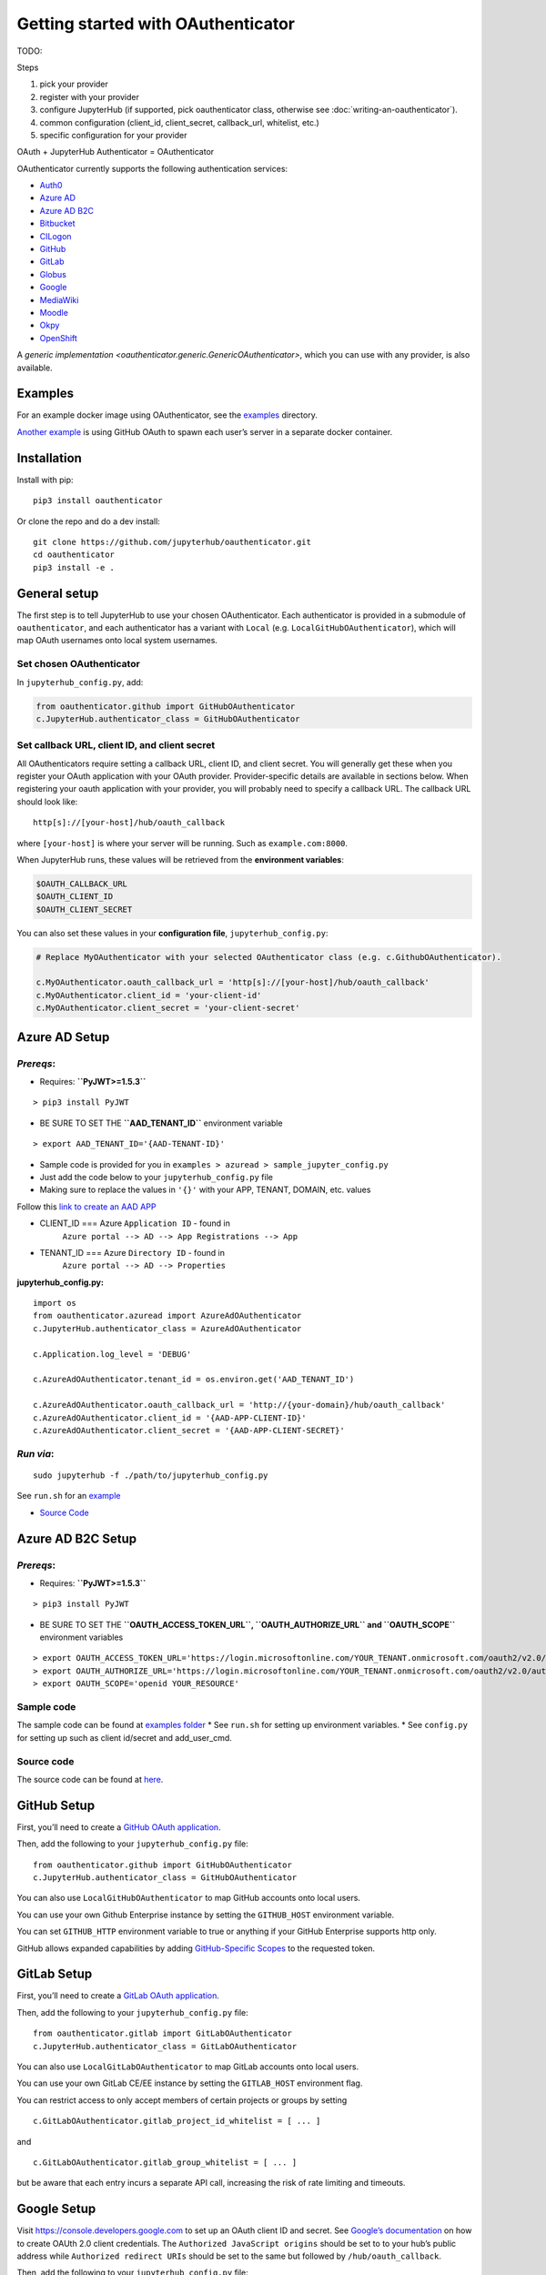 Getting started with OAuthenticator
===================================

TODO:


Steps


1. pick your provider
2. register with your provider
3. configure JupyterHub (if supported, pick oauthenticator class, otherwise see :doc:`writing-an-oauthenticator`).
4. common configuration (client_id, client_secret, callback_url, whitelist, etc.)
5. specific configuration for your provider

OAuth + JupyterHub Authenticator = OAuthenticator

OAuthenticator currently supports the following authentication services:

-  `Auth0 <oauthenticator/auth0.py>`__
-  `Azure AD <#azure-ad-setup>`__
-  `Azure AD B2C <#azure-ad-b2c-setup>`__
-  `Bitbucket <oauthenticator/bitbucket.py>`__
-  `CILogon <oauthenticator/cilogon.py>`__
-  `GitHub <#github-setup>`__
-  `GitLab <#gitlab-setup>`__
-  `Globus <#globus-setup>`__
-  `Google <#google-setup>`__
-  `MediaWiki <oauthenticator/mediawiki.py>`__
-  `Moodle <#moodle-setup>`__
-  `Okpy <#okpyauthenticator>`__
-  `OpenShift <#openshift-setup>`__

A `generic implementation <oauthenticator.generic.GenericOAuthenticator>`, which you can
use with any provider, is also available.

Examples
--------

For an example docker image using OAuthenticator, see the
`examples <examples>`__ directory.

`Another
example <https://github.com/jupyterhub/dockerspawner/tree/master/examples/oauth>`__
is using GitHub OAuth to spawn each user’s server in a separate docker
container.

Installation
------------

Install with pip:

::

   pip3 install oauthenticator

Or clone the repo and do a dev install:

::

   git clone https://github.com/jupyterhub/oauthenticator.git
   cd oauthenticator
   pip3 install -e .

General setup
-------------

The first step is to tell JupyterHub to use your chosen OAuthenticator.
Each authenticator is provided in a submodule of ``oauthenticator``, and
each authenticator has a variant with ``Local``
(e.g. ``LocalGitHubOAuthenticator``), which will map OAuth usernames
onto local system usernames.

Set chosen OAuthenticator
~~~~~~~~~~~~~~~~~~~~~~~~~

In ``jupyterhub_config.py``, add:

.. code:: python

   from oauthenticator.github import GitHubOAuthenticator
   c.JupyterHub.authenticator_class = GitHubOAuthenticator

Set callback URL, client ID, and client secret
~~~~~~~~~~~~~~~~~~~~~~~~~~~~~~~~~~~~~~~~~~~~~~

All OAuthenticators require setting a callback URL, client ID, and
client secret. You will generally get these when you register your OAuth
application with your OAuth provider. Provider-specific details are
available in sections below. When registering your oauth application
with your provider, you will probably need to specify a callback URL.
The callback URL should look like:

::

   http[s]://[your-host]/hub/oauth_callback

where ``[your-host]`` is where your server will be running. Such as
``example.com:8000``.

When JupyterHub runs, these values will be retrieved from the
**environment variables**:

.. code:: bash

   $OAUTH_CALLBACK_URL
   $OAUTH_CLIENT_ID
   $OAUTH_CLIENT_SECRET

You can also set these values in your **configuration file**,
``jupyterhub_config.py``:

.. code:: python

   # Replace MyOAuthenticator with your selected OAuthenticator class (e.g. c.GithubOAuthenticator).

   c.MyOAuthenticator.oauth_callback_url = 'http[s]://[your-host]/hub/oauth_callback'
   c.MyOAuthenticator.client_id = 'your-client-id'
   c.MyOAuthenticator.client_secret = 'your-client-secret'

Azure AD Setup
--------------

*Prereqs*:
~~~~~~~~~~

-  Requires: **``PyJWT>=1.5.3``**

::

   > pip3 install PyJWT

-  BE SURE TO SET THE **``AAD_TENANT_ID``** environment variable

::

   > export AAD_TENANT_ID='{AAD-TENANT-ID}'

-  Sample code is provided for you in
   ``examples > azuread > sample_jupyter_config.py``
-  Just add the code below to your ``jupyterhub_config.py`` file
-  Making sure to replace the values in ``'{}'`` with your APP, TENANT,
   DOMAIN, etc. values



Follow this `link to create an AAD
APP <https://www.netiq.com/communities/cool-solutions/creating-application-client-id-client-secret-microsoft-azure-new-portal/>`__

- CLIENT_ID === Azure ``Application ID`` - found in
   ``Azure portal --> AD --> App Registrations --> App``

- TENANT_ID === Azure ``Directory ID`` - found in
   ``Azure portal --> AD --> Properties``

**jupyterhub_config.py:**

::

   import os
   from oauthenticator.azuread import AzureAdOAuthenticator
   c.JupyterHub.authenticator_class = AzureAdOAuthenticator

   c.Application.log_level = 'DEBUG'

   c.AzureAdOAuthenticator.tenant_id = os.environ.get('AAD_TENANT_ID')

   c.AzureAdOAuthenticator.oauth_callback_url = 'http://{your-domain}/hub/oauth_callback'
   c.AzureAdOAuthenticator.client_id = '{AAD-APP-CLIENT-ID}'
   c.AzureAdOAuthenticator.client_secret = '{AAD-APP-CLIENT-SECRET}'

*Run via*:
~~~~~~~~~~

::

   sudo jupyterhub -f ./path/to/jupyterhub_config.py

See ``run.sh`` for an `example <./examples/azuread/>`__

-  `Source Code <oauthenticator/azuread.py>`__

Azure AD B2C Setup
------------------

.. _prereqs-1:

*Prereqs*:
~~~~~~~~~~

-  Requires: **``PyJWT>=1.5.3``**

::

   > pip3 install PyJWT

-  BE SURE TO SET THE **``OAUTH_ACCESS_TOKEN_URL``,
   ``OAUTH_AUTHORIZE_URL`` and ``OAUTH_SCOPE``** environment variables

::

   > export OAUTH_ACCESS_TOKEN_URL='https://login.microsoftonline.com/YOUR_TENANT.onmicrosoft.com/oauth2/v2.0/token?p=YOUR_POLICY_NAME'
   > export OAUTH_AUTHORIZE_URL='https://login.microsoftonline.com/YOUR_TENANT.onmicrosoft.com/oauth2/v2.0/authorize?p=YOUR_POLICY_NAME'
   > export OAUTH_SCOPE='openid YOUR_RESOURCE'

Sample code
~~~~~~~~~~~

The sample code can be found at `examples
folder <./examples/azureadb2c/>`__ \* See ``run.sh`` for setting up
environment variables. \* See ``config.py`` for setting up such as
client id/secret and add_user_cmd.

Source code
~~~~~~~~~~~

The source code can be found at `here <oauthenticator/azureadb2c.py>`__.

GitHub Setup
------------

First, you’ll need to create a `GitHub OAuth
application <https://github.com/settings/applications/new>`__.

Then, add the following to your ``jupyterhub_config.py`` file:

::

   from oauthenticator.github import GitHubOAuthenticator
   c.JupyterHub.authenticator_class = GitHubOAuthenticator

You can also use ``LocalGitHubOAuthenticator`` to map GitHub accounts
onto local users.

You can use your own Github Enterprise instance by setting the
``GITHUB_HOST`` environment variable.

You can set ``GITHUB_HTTP`` environment variable to true or anything if
your GitHub Enterprise supports http only.

GitHub allows expanded capabilities by adding `GitHub-Specific
Scopes <github_scope.md>`__ to the requested token.

GitLab Setup
------------

First, you’ll need to create a `GitLab OAuth
application <http://docs.gitlab.com/ce/integration/oauth_provider.html>`__.

Then, add the following to your ``jupyterhub_config.py`` file:

::

   from oauthenticator.gitlab import GitLabOAuthenticator
   c.JupyterHub.authenticator_class = GitLabOAuthenticator

You can also use ``LocalGitLabOAuthenticator`` to map GitLab accounts
onto local users.

You can use your own GitLab CE/EE instance by setting the
``GITLAB_HOST`` environment flag.

You can restrict access to only accept members of certain projects or
groups by setting

::

   c.GitLabOAuthenticator.gitlab_project_id_whitelist = [ ... ]

and

::

   c.GitLabOAuthenticator.gitlab_group_whitelist = [ ... ]

but be aware that each entry incurs a separate API call, increasing the
risk of rate limiting and timeouts.

Google Setup
------------

Visit https://console.developers.google.com to set up an OAuth client ID
and secret. See `Google’s
documentation <https://developers.google.com/identity/protocols/OAuth2>`__
on how to create OAUth 2.0 client credentials. The
``Authorized JavaScript origins`` should be set to to your hub’s public
address while ``Authorized redirect URIs`` should be set to the same but
followed by ``/hub/oauth_callback``.

Then, add the following to your ``jupyterhub_config.py`` file:

::

   from oauthenticator.google import GoogleOAuthenticator
   c.JupyterHub.authenticator_class = GoogleOAuthenticator

By default, any domain is allowed to login but you can restrict
authorized domains with a list (recommended):

.. code:: python

   c.GoogleOAuthenticator.hosted_domain = ['mycollege.edu', 'mycompany.com']

You can customize the sign in button text (optional):

.. code:: python

   c.GoogleOAuthenticator.login_service = 'My College'

OpenShift Setup
---------------

In case you have an OpenShift deployment with OAuth properly configured
(see the following sections for a quick reference), you should set the
client ID and secret by the environment variables ``OAUTH_CLIENT_ID``,
``OAUTH_CLIENT_SECRET`` and ``OAUTH_CALLBACK_URL``.

Prior to OpenShift 4.0, the OAuth provider and REST API URL endpoints
can be specified by setting the single environment variable
``OPENSHIFT_URL``. From OpenShift 4.0 onwards, these two endpoints are
on different hosts. You need to set ``OPENSHIFT_AUTH_API_URL`` to the
OAuth provider URL, and ``OPENSHIFT_REST_API_URL`` to the REST API URL
endpoint.

The ``OAUTH_CALLBACK_URL`` should match
``http[s]://[your-app-route]/hub/oauth_callback``

Global OAuth (admin)
~~~~~~~~~~~~~~~~~~~~

As a cluster admin, you can create a global `OAuth
client <https://docs.openshift.org/latest/architecture/additional_concepts/authentication.html#oauth-clients>`__
in your OpenShift cluster creating a new OAuthClient object using the
API:

::

   $ oc create -f - <<EOF
   apiVersion: v1
   kind: OAuthClient
   metadata:
     name: <OAUTH_CLIENT_ID>
   redirectURIs:
   - <OUAUTH_CALLBACK_URL>
   secret: <OAUTH_SECRET>
   EOF

Service Accounts as OAuth Clients
~~~~~~~~~~~~~~~~~~~~~~~~~~~~~~~~~

As a project member, you can use the `Service Accounts as OAuth
Clients <https://docs.openshift.org/latest/architecture/additional_concepts/authentication.html#service-accounts-as-oauth-clients>`__
scenario. This gives you the possibility of defining clients associated
with service accounts. You just need to create the service account with
the proper annotations:

::

   $ oc create -f - <<EOF
   apiVersion: v1
   kind: ServiceAccount
   metadata:
     name: <name>
     annotations:
       serviceaccounts.openshift.io/oauth-redirecturi.1: '<OUAUTH_CALLBACK_URL>'
   EOF

In this scenario your ``OAUTH_CLIENT_ID`` will be
``system:serviceaccount:<serviceaccount_namespace>:<serviceaccount_name>``,
the OAUTH_CLIENT_SECRET is the API token of the service account
(``oc sa get-token <serviceaccount_name>``) and the OAUTH_CALLBACK_URL
is the value of the annotation
``serviceaccounts.openshift.io/oauth-redirecturi.1``. More details can
be found in the upstream documentation.

OkpyAuthenticator
-----------------

`Okpy <https://github.com/Cal-CS-61A-Staff/ok-client>`__ is an
auto-grading tool that is widely used in UC Berkeley EECS and Data
Science courses. This authenticator enhances its support for Jupyter
Notebook by enabling students to authenticate with the
`Hub <http://datahub.berkeley.edu/hub/home>`__ first and saving relevant
user states to the ``env`` (the feature is redacted until a secure state
saving mechanism is developed).

Configuration
~~~~~~~~~~~~~

If you want to authenticate your Hub using OkpyAuthenticator, you need
to specify the authenticator class in your ``jupyterhub_config.py``
file:

.. code:: python

   from oauthenticator.okpy import OkpyOAuthenticator
   c.JupyterHub.authenticator_class = OkpyOAuthenticator

and set your ``OAUTH_`` environment variables.

Globus Setup
------------

Visit https://developers.globus.org/ to set up your app. Ensure *Native
App* is unchecked and make sure the callback URL looks like:

::

   https://[your-host]/hub/oauth_callback

Set scopes for authorization and transfer. The defaults include:

::

   openid profile urn:globus:auth:scope:transfer.api.globus.org:all

Set the above settings in your ``jupyterhub_config``:

.. code:: python

   # Tell JupyterHub to create system accounts
   from oauthenticator.globus import LocalGlobusOAuthenticator
   c.JupyterHub.authenticator_class = LocalGlobusOAuthenticator
   c.LocalGlobusOAuthenticator.enable_auth_state = True
   c.LocalGlobusOAuthenticator.oauth_callback_url = 'https://[your-host]/hub/oauth_callback'
   c.LocalGlobusOAuthenticator.client_id = '[your app client id]'
   c.LocalGlobusOAuthenticator.client_secret = '[your app client secret]'

Alternatively you can set env variables for the following:
``OAUTH_CALLBACK_URL``, ``OAUTH_CLIENT_ID``, and
``OAUTH_CLIENT_SECRET``. Setting ``JUPYTERHUB_CRYPT_KEY`` is required,
and can be generated with OpenSSL: ``openssl rand -hex 32``

You are all set by this point! Be sure to check below for tweaking
settings related to User Identity, Transfer, and additional security.

User Identity
~~~~~~~~~~~~~

By default, all users are restricted to their *Globus IDs*
(example@globusid.org) with the default Jupyterhub config:

.. code:: python

   c.GlobusOAuthenticator.identity_provider = 'globusid.org'

If you want to use a *Linked Identity* such as
``malcolm@universityofindependence.edu``, go to your `App Developer
page <http://developers.globus.org>`__ and set *Required Identity
Provider* for your app to ``<Your University>``, and set the following
in the config:

.. code:: python

   c.GlobusOAuthenticator.identity_provider = 'universityofindependence.edu'

Globus Scopes and Transfer
~~~~~~~~~~~~~~~~~~~~~~~~~~

The default configuration will automatically setup user environments
with tokens, allowing them to start up python notebooks and initiate
Globus Transfers. If you want to transfer data onto your JupyterHub
server, it’s suggested you install `Globus Connect
Server <https://docs.globus.org/globus-connect-server-installation-guide/#install_section>`__
and add the ``globus_local_endpoint`` uuid below. If you want to change
other behavior, you can modify the defaults below:

.. code:: python

   # Allow Refresh Tokens in user notebooks. Disallow these for increased security,
   # allow them for better usability.
   c.LocalGlobusOAuthenticator.allow_refresh_tokens = True
   # Default scopes are below if unspecified. Add a custom transfer server if you have one.
   c.LocalGlobusOAuthenticator.scope = ['openid', 'profile', 'urn:globus:auth:scope:transfer.api.globus.org:all']
   # Default tokens excluded from being passed into the spawner environment
   c.LocalGlobusOAuthenticator.exclude_tokens = ['auth.globus.org']
   # If the JupyterHub server is an endpoint, for convenience the endpoint id can be
   # set here. It will show up in the notebook kernel for all users as 'GLOBUS_LOCAL_ENDPOINT'.
   c.LocalGlobusOAuthenticator.globus_local_endpoint = '<Your Local JupyterHub UUID>'
   # Set a custom logout URL for your identity provider
   c.LocalGlobusOAuthenticator.logout_redirect_url = 'https://auth.globus.org/v2/web/logout'
   # For added security, revoke all service tokens when users logout. (Note: users must start
   # a new server to get fresh tokens, logging out does not shut it down by default)
   c.LocalGlobusOAuthenticator.revoke_tokens_on_logout = False

If you only want to authenticate users with their Globus IDs but don’t
want to allow them to do transfers, you can remove
``urn:globus:auth:scope:transfer.api.globus.org:all``. Conversely, you
can add an additional scope for another transfer server if you wish.

Use ``c.GlobusOAuthenticator.exclude`` to prevent tokens from being
passed into a users environment. By default, ``auth.globus.org`` is
excluded but ``transfer.api.globus.org`` is allowed. If you want to
disable transfers, modify ``c.GlobusOAuthenticator.scope`` instead of
``c.GlobusOAuthenticator.exclude`` to avoid procuring unnecessary
tokens.

Moodle Setup
------------

First install the `OAuth2 Server
Plugin <https://github.com/projectestac/moodle-local_oauth>`__ for
Moodle.

Use the ``GenericOAuthenticator`` for Jupyterhub by editing your
``jupyterhub_config.py`` accordingly:

.. code:: python

   from oauthenticator.generic import GenericOAuthenticator
   c.JupyterHub.authenticator_class = GenericOAuthenticator

   c.GenericOAuthenticator.oauth_callback_url = 'http://YOUR-JUPYTERHUB.com/hub/oauth_callback'
   c.GenericOAuthenticator.client_id = 'MOODLE-CLIENT-ID'
   c.GenericOAuthenticator.client_secret = 'MOODLE-CLIENT-SECRET-KEY'
   c.GenericOAuthenticator.login_service = 'NAME-OF-SERVICE'
   c.GenericOAuthenticator.userdata_url = 'http://YOUR-MOODLE-DOMAIN.com/local/oauth/user_info.php'
   c.GenericOAuthenticator.token_url = 'http://YOUR-MOODLE-DOMAIN.com/local/oauth/token.php'
   c.GenericOAuthenticator.userdata_method = 'POST'
   c.GenericOAuthenticator.extra_params = {
       'scope': 'user_info',
       'client_id': 'MOODLE-CLIENT-ID',
       'client_secret': 'MOODLE-CLIENT-SECRET-KEY'}

And set your environmental variable ``OAUTH2_AUTHORIZE_URL`` to:

``http://YOUR-MOODLE-DOMAIN.com/local/oauth/login.php?client_id=MOODLE-CLIENT-ID&response_type=code``

Yandex Setup
------------

First visit `Yandex OAuth <https://oauth.yandex.com>`__ to setup your
app. Ensure that **Web services** is checked (in the **Platform**
section) and make sure the **Callback URI #1** looks like:

https://[your-host]/hub/oauth_callback

Choose **Yandex.Passport API** in Permissions and check these options:

-  Access to email address
-  Access to username, first name and surname

Set the above settings in your ``jupyterhub_config.py``:

\```python c.JupyterHub.authenticator_class =
‘oauthenticator.yandex.YandexPassportOAuthenticator’
c.YandexPassportOAuthenticator.oauth_callback_url =
‘https://[your-host]/hub/oauth_callback’
c.YandexPassportOAuthenticator.client_id = ‘[your app ID]’
c.YandexPassportOAuthenticator.client_secret = ‘[your app Password]’

.. |PyPI| image:: https://img.shields.io/pypi/v/oauthenticator.svg
   :target: https://pypi.python.org/pypi/oauthenticator
.. |Build Status| image:: https://travis-ci.org/jupyterhub/oauthenticator.svg?branch=master
   :target: https://travis-ci.org/jupyterhub/oauthenticator
